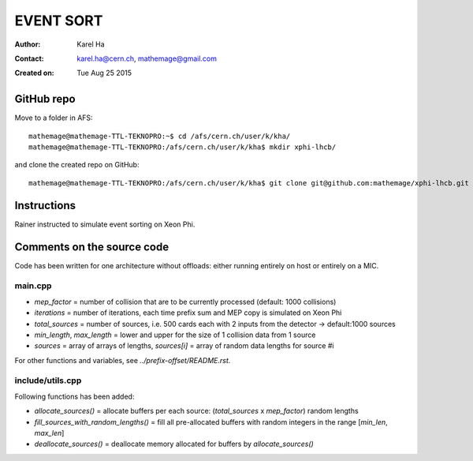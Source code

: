 ==========
EVENT SORT
==========

:Author: Karel Ha
:Contact: karel.ha@cern.ch, mathemage@gmail.com
:Created on: $Date: Tue Aug 25 2015 $

GitHub repo
-----------

Move to a folder in AFS::

  mathemage@mathemage-TTL-TEKNOPRO:~$ cd /afs/cern.ch/user/k/kha/
  mathemage@mathemage-TTL-TEKNOPRO:/afs/cern.ch/user/k/kha$ mkdir xphi-lhcb/

and clone the created repo on GitHub::

  mathemage@mathemage-TTL-TEKNOPRO:/afs/cern.ch/user/k/kha$ git clone git@github.com:mathemage/xphi-lhcb.git

Instructions
------------

Rainer instructed to simulate event sorting on Xeon Phi.

Comments on the source code
---------------------------

Code has been written for one architecture without offloads: either running entirely on host or entirely on a MIC.

main.cpp
~~~~~~~~

- `mep_factor` = number of collision that are to be currently processed (default: 1000 collisions)
- `iterations` = number of iterations, each time prefix sum and MEP copy is simulated on Xeon Phi
- `total_sources` = number of sources, i.e. 500 cards each with 2 inputs from the detector -> default:1000 sources
- `min_length`, `max_length` = lower and upper for the size of 1 collision data from 1 source
- `sources` = array of arrays of lengths, `sources[i]` = array of random data lengths for source #i

For other functions and variables, see `../prefix-offset/README.rst`.

include/utils.cpp
~~~~~~~~~~~~~~~~~

Following functions has been added:

- `allocate_sources()` = allocate buffers per each source: (`total_sources` x `mep_factor`) random lengths
- `fill_sources_with_random_lengths()` = fill all pre-allocated buffers with random integers in the range [`min_len`, `max_len`]
- `deallocate_sources()` = deallocate memory allocated for buffers by `allocate_sources()`

